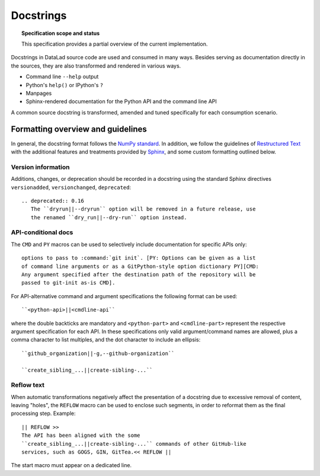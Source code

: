 .. -*- mode: rst -*-
.. vi: set ft=rst sts=4 ts=4 sw=4 et tw=79:

.. _chap_design_docstrings:

**********
Docstrings
**********

.. topic:: Specification scope and status

   This specification provides a partial overview of the current
   implementation.

Docstrings in DataLad source code are used and consumed in many ways. Besides
serving as documentation directly in the sources, they are also transformed
and rendered in various ways.

- Command line ``--help`` output
- Python's ``help()`` or IPython's ``?``
- Manpages
- Sphinx-rendered documentation for the Python API and the command line API

A common source docstring is transformed, amended and tuned specifically for
each consumption scenario.


Formatting overview and guidelines
==================================

In general, the docstring format follows the `NumPy standard <https://numpydoc.readthedocs.io/en/latest/format.html#docstring-standard>`_.
In addition, we follow the guidelines of `Restructured Text <https://docutils.sourceforge.io/docs/user/rst/quickstart.html>`_ with the additional features and treatments provided by `Sphinx <https://www.sphinx-doc.org/en/master>`_, and some custom formatting outlined below.

Version information
-------------------

Additions, changes, or deprecation should be recorded in a docstring using the
standard Sphinx directives ``versionadded``, ``versionchanged``,
``deprecated``::

  .. deprecated:: 0.16
     The ``dryrun||--dryrun`` option will be removed in a future release, use
     the renamed ``dry_run||--dry-run`` option instead.


API-conditional docs
--------------------

The ``CMD`` and ``PY`` macros can be used to selectively include documentation
for specific APIs only::

  options to pass to :command:`git init`. [PY: Options can be given as a list
  of command line arguments or as a GitPython-style option dictionary PY][CMD:
  Any argument specified after the destination path of the repository will be
  passed to git-init as-is CMD].

For API-alternative command and argument specifications the following format
can be used::

  ``<python-api>||<cmdline-api``

where the double backticks are mandatory and ``<python-part>`` and
``<cmdline-part>`` represent the respective argument specification for each
API. In these specifications only valid argument/command names are allowed,
plus a comma character to list multiples, and the dot character to include an
ellipsis::

   ``github_organization||-g,--github-organization``

   ``create_sibling_...||create-sibling-...``


Reflow text
-----------

When automatic transformations negatively affect the presentation of a
docstring due to excessive removal of content, leaving "holes", the ``REFLOW``
macro can be used to enclose such segments, in order to reformat them
as the final processing step. Example::

  || REFLOW >>
  The API has been aligned with the some
  ``create_sibling_...||create-sibling-...`` commands of other GitHub-like
  services, such as GOGS, GIN, GitTea.<< REFLOW ||

The start macro must appear on a dedicated line.
